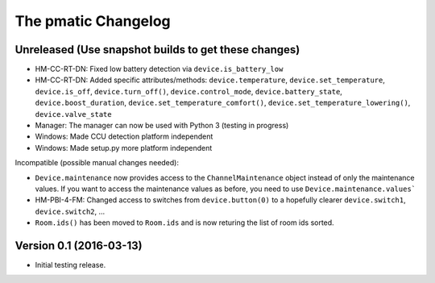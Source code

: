 The pmatic Changelog
====================

Unreleased (Use snapshot builds to get these changes)
-----------------------------------------------------
* HM-CC-RT-DN: Fixed low battery detection via ``device.is_battery_low``
* HM-CC-RT-DN: Added specific attributes/methods: ``device.temperature``,
  ``device.set_temperature``, ``device.is_off``, ``device.turn_off()``,
  ``device.control_mode``, ``device.battery_state``, ``device.boost_duration``,
  ``device.set_temperature_comfort()``, ``device.set_temperature_lowering()``,
  ``device.valve_state``
* Manager: The manager can now be used with Python 3 (testing in progress)
* Windows: Made CCU detection platform independent
* Windows: Made setup.py more platform independent

Incompatible (possible manual changes needed):

* ``Device.maintenance`` now provides access to the ``ChannelMaintenance``
  object instead of only the maintenance values. If you want to access the
  maintenance values as before, you need to use ``Device.maintenance.values```
* HM-PBI-4-FM: Changed access to switches from ``device.button(0)`` to
  a hopefully clearer ``device.switch1``, ``device.switch2``, ...
* ``Room.ids()`` has been moved to ``Room.ids`` and is now returing the list
  of room ids sorted.

Version 0.1 (2016-03-13)
------------------------

* Initial testing release.
